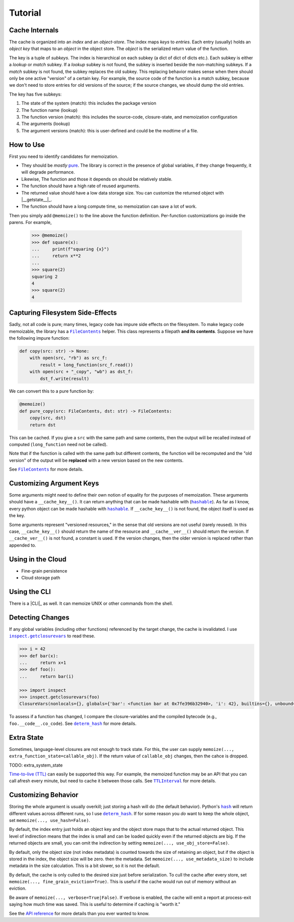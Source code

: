 Tutorial
========

Cache Internals
---------------

The cache is organized into an *index* and an *object-store*. The index maps *keys* to
*entries*. Each entry (usually) holds an *object key* that maps to an *object* in the object
store. The *object* is the serialized return value of the function.

The key is a tuple of *subkeys*. The index is hierarchical on each subkey (a dict of dict of dicts
etc.). Each subkey is either a *lookup* or *match* subkey. If a *lookup* subkey is not found, the
subkey is inserted beside the non-matching subkeys. If a *match* subkey is not found, the subkey
replaces the old subkey. This replacing behavior makes sense when there should only be one active
"version" of a certain key. For example, the source code of the function is a match subkey, because
we don't need to store entries for old versions of the source; if the source changes, we should dump
the old entries.

The key has five subkeys:

1. The state of the system (match): this includes the package version
2. The function name (lookup)
3. The function version (match): this includes the source-code, closure-state, and memoization configuration
4. The arguments (lookup)
5. The argument versions (match): this is user-defined and could be the modtime of a file.

How to Use
----------

First you need to identify candidates for memoization.

- They should be *mostly* `pure`_. The library is correct in the presence of global variables, if
  they change frequently, it will degrade performance.

- Likewise, The function and those it depends on should be relatively stable.

- The function should have a high rate of reused arguments.

- The returned value should have a low data storage size. You can customize the returned object with
  |__getstate__|_.

- The function should have a long compute time, so memoization can save a lot of work.

Then you simply add ``@memoize()`` to the line above the function definition. Per-function
customizations go inside the parens. For example,

    .. code:: python
    >>> @memoize()
    >>> def square(x):
    ...     print(f"squaring {x}")
    ...     return x**2
    ... 
    >>> square(2)
    squaring 2
    4
    >>> square(2)
    4

Capturing Filesystem Side-Effects
---------------------------------

Sadly, not all code is pure; many times, legacy code has impure side effects on the filesystem. To
make legacy code memoizable, the library has a |FileContents|_ helper. This class represents a
filepath **and its contents**. Suppose we have the following impure function:

.. code:: python

    def copy(src: str) -> None:
        with open(src, "rb") as src_f:
            result = long_function(src_f.read())
        with open(src + "_copy", "wb") as dst_f:
            dst_f.write(result)

We can convert this to a pure function by:

.. code:: python

    @memoize()
    def pure_copy(src: FileContents, dst: str) -> FileContents:
        copy(src, dst)
        return dst

This can be cached. If you give a ``src`` with the same path and same contents, then the output will
be recalled instead of computed (``long_function`` need not be called).

Note that if the function is called with the same path but different contents, the function will be
recomputed and the "old version" of the output will be **replaced** with a new version based on the new contents.

See |FileContents|_ for more details.

Customizing Argument Keys
-------------------------

Some arguments might need to define their own notion of equality for the purposes of
memoization. These arguments should have a ``__cache_key__()``. It can return anything that can be
made hashable with (|hashable|_). As far as I know, every python object can be made hashable with
|hashable|_. If ``__cache_key__()`` is not found, the object itself is used as the key.

Some arguments represent "versioned resources," in the sense that old versions are not useful
(rarely reused). In this case, ``__cache_key__()`` should return the name of the resource and
``__cache__ver__()`` should return the version. If ``__cache_ver__()`` is not found, a constant is
used. If the version changes, then the older version is replaced rather than appended to.

Using in the Cloud
------------------

- Fine-grain persistence

- Cloud storage path

Using the CLI
-------------

There is a |CLI|_ as well. It can memoize UNIX or other commands from the shell.

Detecting Changes
-----------------

If any global variables (including other functions) referenced by the target change, the cache is
invalidated. I use |inspect.getclosurevars|_ to read these.

.. code:: python

    >>> i = 42
    >>> def bar(x):
    ...     return x+1
    >>> def foo():
    ...     return bar(i)

    >>> import inspect
    >>> inspect.getclosurevars(foo)
    ClosureVars(nonlocals={}, globals={'bar': <function bar at 0x7fe396b32940>, 'i': 42}, builtins={}, unbound=set())

To assess if a function has changed, I compare the closure-variables and the compiled bytecode
(e.g., ``foo.__code__.co_code``). See |determ_hash|_ for more details.

Extra State
-----------

Sometimes, language-level closures are not enough to track state. For this, the user can supply
``memoize(..., extra_function_state=callable_obj)``. If the return value of ``callable_obj``
changes, then the cahce is dropped.

TODO: extra_system_state

`Time-to-live (TTL)`_ can easily be supported this way. For example, the memoized function may be an
API that you can call afresh every minute, but need to cache it between those calls. See
|TTLInterval|_ for more details.

Customizing Behavior
--------------------

Storing the whole argument is usually overkill; just storing a hash will do (the default
behavior). Python's |hash|_ will return different values across different runs, so I use
|determ_hash|_.  If for some reason you *do* want to keep the whole object, set ``memoize(...,
use_hash=False)``.

By default, the index entry just holds an object key and the object store maps that to the actual
returned object. This level of indirection means that the index is small and can be loaded quickly
even if the returned objects are big. If the returned objects are small, you can omit the
indirection by setting ``memoize(..., use_obj_store=False)``.

By default, only the object size (not index metadata) is counted towards the size of retaining an
object, but if the object is stored in the index, the object size will be zero.  then the
metadata. Set ``memoize(..., use_metadata_size)`` to include metadata in the size calculation. This
is a bit slower, so it is not the default.

By default, the cache is only culled to the desired size just before serialization. To cull the
cache after every store, set ``memoize(..., fine_grain_eviction=True)``. This is useful if the cache
would run out of memory without an eviction.

Be aware of ``memoize(..., verbose=True|False)``. If verbose is enabled, the cache will emit a
report at process-exit saying how much time was saved. This is useful to determine if caching is
"worth it."

See the `API reference`_ for more details than you ever wanted to know.

.. _`time-to-live (TTL)`: https://en.wikipedia.org/wiki/Time_to_live
.. _`pure`: https://en.wikipedia.org/wiki/Pure_function
.. _`API reference`: http://example.com
.. |inspect.getclosurevars| replace:: ``inspect.getclosurevars``
.. _`inspect.getclosurevars`: https://docs.python.org/3/library/inspect.html#inspect.getclosurevars
.. |__getstate__/__setstate__| replace:: ``__getstate__/__setstate__``
.. _`__getstate__/__setstate__`: https://docs.python.org/3/library/pickle.html#object.__getstate__
.. |hash| replace:: ``hash``
.. _`hash`: https://docs.python.org/3/library/functions.html?highlight=hash#hash
.. |FileContents| replace:: ``FileContents``
.. _`FileContents`: http://example.com
.. |hashable| replace:: ``hashable``
.. _`hashable`: http://example.com
.. |TTLInterval| replace:: ``TTLInterval``
.. _`TTLInterval`: http://example.com
.. |determ_hash| replace:: ``determ_hash``
.. _`determ_hash`: http://example.com

.. TODO FileContents URL
